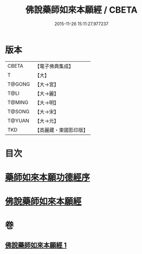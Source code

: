 #+TITLE: 佛說藥師如來本願經 / CBETA
#+DATE: 2015-11-26 15:11:27.977237
* 版本
 |     CBETA|【電子佛典集成】|
 |         T|【大】     |
 |    T@GONG|【大→宮】   |
 |      T@LI|【大→麗】   |
 |    T@MING|【大→明】   |
 |    T@SONG|【大→宋】   |
 |    T@YUAN|【大→元】   |
 |       TKD|【高麗藏・東國影印版】|

* 目次
* [[file:KR6i0047_001.txt::001-0401a3][藥師如來本願功德經序]]
* [[file:KR6i0047_001.txt::0401b5][佛說藥師如來本願經]]
* 卷
** [[file:KR6i0047_001.txt][佛說藥師如來本願經 1]]
